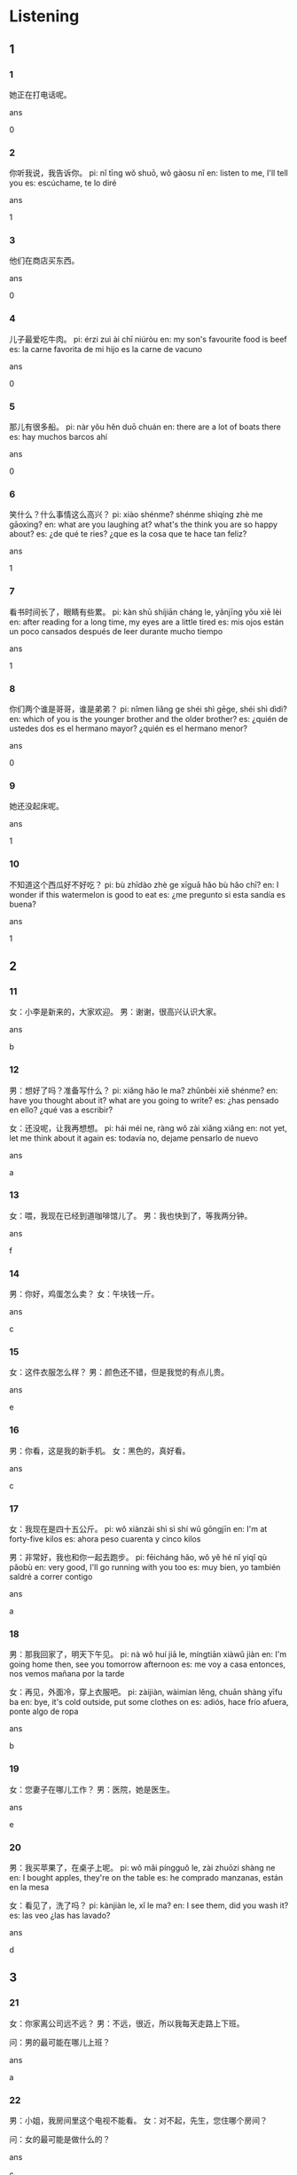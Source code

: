 :PROPERTIES:
:CREATED: [2022-04-26 13:53:28 -05]
:END:

* Listening

** 1

*** 1
:PROPERTIES:
:ID: bd837c4d-9ed3-40b3-b079-0502019b739b
:END:

她正在打电话呢。

ans

0

*** 2
:PROPERTIES:
:ID: cd7ede80-77aa-4bc1-8059-750ad0f6e6f4
:END:

你听我说，我告诉你。
pi: nǐ tīng wǒ shuō, wǒ gàosu nǐ
en: listen to me, I'll tell you
es: escúchame, te lo diré

ans

1

*** 3
:PROPERTIES:
:ID: 829c9551-3997-4314-9c40-f274ee08c304
:END:

他们在商店买东西。

ans

0

*** 4
:PROPERTIES:
:ID: 4a5d2f02-6a07-4a84-9ff4-a22df7ba0557
:END:

儿子最爱吃牛肉。
pi: érzi zuì ài chī niúròu
en: my son's favourite food is beef
es: la carne favorita de mi hijo es la carne de vacuno

ans

0

*** 5
:PROPERTIES:
:ID: e7f627a2-73b4-4acf-87a6-d5753f7c6293
:END:

那儿有很多船。
pi: nàr yǒu hěn duō chuán
en: there are a lot of boats there
es: hay muchos barcos ahí

ans

0

*** 6
:PROPERTIES:
:ID: ed9e7d27-7f19-4554-9e18-cd5cef1aa979
:END:

笑什么？什么事情这么高兴？
pi: xiào shénme? shénme shìqíng zhè me gāoxìng?
en: what are you laughing at? what's the think you are so happy about?
es: ¿de qué te ries? ¿que es la cosa que te hace tan feliz?

ans

1

*** 7
:PROPERTIES:
:ID: 728abfc8-494a-4cb1-967b-59eb099b38bb
:END:

看书时间长了，眼睛有些累。
pi: kàn shū shíjiān cháng le, yǎnjīng yǒu xiē lèi
en: after reading for a long time, my eyes are a little tired
es: mis ojos están un poco cansados después de leer durante mucho tiempo

ans

1

*** 8
:PROPERTIES:
:ID: f097a16b-85d5-4c15-8730-afc765b151c6
:END:

你们两个谁是哥哥，谁是弟弟？
pi: nǐmen liǎng ge shéi shì gēge, shéi shì dìdi?
en: which of you is the younger brother and the older brother?
es: ¿quién de ustedes dos es el hermano mayor? ¿quién es el hermano menor?

ans

0

*** 9
:PROPERTIES:
:ID: 3ad46fbd-ae12-4d1c-bb6b-5294ebbac9b3
:END:

她还没起床呢。

ans

1

*** 10
:PROPERTIES:
:ID: 42bc3bdf-7d75-408e-9b98-4fd5f6a68be1
:END:

不知道这个西瓜好不好吃？
pi: bù zhīdào zhè ge xīguā hǎo bù hǎo chī?
en: I wonder if this watermelon is good to eat
es: ¿me pregunto si esta sandía es buena?

ans

1

** 2

*** 11
:PROPERTIES:
:ID: 07ae700f-85b6-4c01-a474-c77e2cf5c7e0
:END:

女：小李是新来的，大家欢迎。
男：谢谢，很高兴认识大家。

ans

b

*** 12
:PROPERTIES:
:ID: 396dec23-116c-4326-b1de-49ff356bed04
:END:

男：想好了吗？准备写什么？
pi: xiǎng hǎo le ma? zhǔnbèi xiě shénme?
en: have you thought about it? what are you going to write?
es: ¿has pensado en ello? ¿qué vas a escribir?

女：还没呢，让我再想想。
pi: hái méi ne, ràng wǒ zài xiǎng xiǎng
en: not yet, let me think about it again
es: todavía no, dejame pensarlo de nuevo

ans

a

*** 13
:PROPERTIES:
:ID: 07d197e4-5680-4628-b254-b03e756e6ecd
:END:

女：喂，我现在已经到道咖啡馆儿了。
男：我也快到了，等我两分钟。

ans

f

*** 14
:PROPERTIES:
:ID: 9ae41705-149f-41a1-be97-29b4994ade5c
:END:

男：你好，鸡蛋怎么卖？
女：午块钱一斤。

ans

c

*** 15
:PROPERTIES:
:ID: 103616d8-b8d4-4a51-82b3-03436b1df427
:END:

女：这件衣服怎么样？
男：颜色还不错，但是我觉的有点儿贵。

ans

e

*** 16
:PROPERTIES:
:ID: 4716a61f-69a8-482c-a403-f76e842cf47a
:END:

男：你看，这是我的新手机。
女：黑色的，真好看。

ans

c

*** 17
:PROPERTIES:
:ID: f89f7092-63f0-430f-b3c1-6ddc9af3f2f2
:END:

女：我现在是四十五公斤。
pi: wǒ xiànzài shì sì shí wǔ gōngjīn
en: I'm at forty-five kilos
es: ahora peso cuarenta y cinco kilos

男：非常好，我也和你一起去跑步。
pi: fēicháng hǎo, wǒ yě hé nǐ yiqǐ qù pǎobù
en: very good, I'll go running with you too
es: muy bien, yo también saldré a correr contigo

ans

a

*** 18
:PROPERTIES:
:ID: 0c5c2da7-1b17-4b25-bb3f-ca7fc0806a9c
:END:

男：那我回家了，明天下午见。
pi: nà wǒ huí jiā le, míngtiān xiàwǔ jiàn
en: I'm going home then, see you tomorrow afternoon
es: me voy a casa entonces, nos vemos mañana por la tarde

女：再见，外面冷，穿上衣服吧。
pi: zàijiàn, wàimian lěng, chuān shàng yīfu ba
en: bye, it's cold outside, put some clothes on
es: adiós, hace frío afuera, ponte algo de ropa

ans

b

*** 19
:PROPERTIES:
:ID: a278aaca-9642-4438-bac6-f6cfddc14163
:END:

女：您妻子在哪儿工作？
男：医院，她是医生。

ans

e

*** 20
:PROPERTIES:
:ID: a2629aa5-943f-4753-bbe4-2e12dbc51940
:END:

男：我买苹果了，在桌子上呢。
pi: wǒ mǎi píngguǒ le, zài zhuōzi shàng ne
en: I bought apples, they're on the table
es: he comprado manzanas, están en la mesa

女：看见了，洗了吗？
pi: kànjiàn le, xǐ le ma?
en: I see them, did you wash it?
es: las veo ¿las has lavado?

ans

d

** 3

*** 21
:PROPERTIES:
:ID: a59ce079-7efb-4ef5-ace4-9f47e621c0e0
:END:

女：你家离公司远不远？
男：不远，很近，所以我每天走路上下班。

问：男的最可能在哪儿上班？

ans

a

*** 22
:PROPERTIES:
:ID: 01088b0f-9b2d-475b-99d9-30b1ebc39bd6
:END:

男：小姐，我房间里这个电视不能看。
女：对不起，先生，您住哪个房间？

问：女的最可能是做什么的？

ans

c

*** 23
:PROPERTIES:
:ID: ff741cc6-d26e-4924-97d3-f2695927072e
:END:

女：下午去踢足球了？进了几个球？
en: did you play soccer this afternoon? how many goals did you score?
es: ¿fue a jugar al fútbol esta tarde? ¿cuántos goles has marcado?

男：一个也没进。
en: not a single goal
es: ni un solo gol

问：男的踢进几个球？
en: how many goals did the man score?
es: ¿cuántos goles ha marcado el hombre?

ans

c

*** 24
:PROPERTIES:
:ID: 7079f18c-5a06-446d-8cbe-13abb60d59c7
:END:

男：是不是快到你的生日了？
en: is it your birthday soon?
es: ¿no es pronto tu cumpleaños?

女：明天就是我的生日，你准备送我什么？
en: tomorrow is my birthday, what are going to give me?
es: mañana es mi cumpleaños ¿qué me vas a regalar?


问：哪天是她的生日？
en: which day is her birthday?
es: ¿qué día es su cumpleaños?


ans

b

*** 25
:PROPERTIES:
:ID: 8abb73b6-63b1-4c05-be40-58da73dd7fee
:END:

女：你找什么呢？
男：我的飞机票找不到了，你看见没？

问：男的怎么了？

ans

b

*** 26
:PROPERTIES:
:ID: 41bcdc1e-7945-4f18-9754-ad7d852fd1f8
:END:

男：你那个同学喜欢游泳吗？叫他一起去？
女：好，我打电话问问。

问：女的要给谁打电话？

ans

a

*** 27
:PROPERTIES:
:ID: 0e47f394-4f11-4164-82d4-401c97893a71
:END:

女：你去过中国吗？
en: have you ever been to China?
es: ¿has estado alguna vez en China?

男：去过，我去年七月，在北京旅游了一个星期。
en: yes, I have, I traveled in Beijing for a week last July
es: sí, he viajado a Pekín durante una semana el pasado mes de julio

问：男的什么时候去过北京？
en: when has the man been to Beijing?
es: ¿cuándo fue el hombre a Pekín?


ans

b

*** 28
:PROPERTIES:
:ID: f9f5d725-e8ca-48ca-b841-ae83d19cfb77
:END:

男：你的车开得真好！
en: you drive a great car
es: ¡conduces un gran coche!

女：谢谢，我从十八岁开始开车，开了十年了。
en: thank you, I started driving when I was eighteen and have been driving for ten years
es: gracias, conduzco desde los dieciocho años y desde hace diez años

问：女的现在多大了？
en: how old is the woman now?
es: ¿qué edad tiene la mujer ahora?

ans

c

*** 29
:PROPERTIES:
:ID: 31dc815a-1108-44c7-85ee-e5e70b3b6c2e
:END:

女：今天晚上想吃什么？
en: what do you want to eat tonight?
es: ¿qué quieres comer esta noche?

男：都可以，你做什么，我就吃什么。
en: everything is fine, whatever you make, I'll eat
es: lo que sea, me comeré todo lo que hagas

问：男的是什么意思？

ans

c

*** 30
:PROPERTIES:
:ID: 26c932b4-f4c6-4775-ab98-314203614b37
:END:

男：别在公共汽车上看报纸，对眼睛不好。
女：好吧，不看了。

问：女的看什么了？

ans

a

** 4

*** 31
:PROPERTIES:
:ID: 221b0886-f247-4da5-8de3-f79a2d8e430a
:END:

男：这个孩子真漂亮，几岁了？
女：三岁了。
男：是你的小孩儿吗？
女：不是，是我姐的。

问：孩子是谁的？

ans

a

*** 32
:PROPERTIES:
:ID: def0ce2b-cd72-4869-9954-e9317dc18bcd
:END:

女：你明天有课吗？
男：明天我们考试，有事？
女：我想去买电脑。
男：没问题，下午考完试我和你一起去。

问：女的明天要买什么？

ans

b

*** 33
:PROPERTIES:
:ID: 3ad17e0d-64fc-4931-9348-36f2170a3847
:END:

男：你们是怎么认识的？
pi: nǐmen shì zěnme rènshi de?
en: how did you meet?
es: ¿cómo se conocieron?

女：你说的是谁？
pi: nǐ shuō de shì shéi?
en: who are you talking about?
es: ¿de quién estás hablando?

男：你和你男朋友。
女：他是我一个大学同学介绍的。
pi: tā shì wǒ yì dàxué tóngxué jièshào de
en: he was introduced by one of my college friends
es: me lo presento un amigo de la universidad

问：她和男朋友是怎么认识的？

ans

c

*** 34
:PROPERTIES:
:ID: b7748d0c-b8d4-472c-876a-16bc334c9cd8
:END:

女：你的球打得不错。
pi: nǐ de qiú dǎ de bù cuò
en: you're hitting the ball well
es: le estás pegando bien a la pelota

男：哪里，你打得比我好。
pi: nǎlǐ, nǐ dǎ de bǐ wǒ hǎo
en: where? you played better than me
es: ¿por dónde? has jugado mejor que yo

女：天气太热，休息一下再打吧。
男：好，我们去喝点儿水。

问：现在天气怎么样？

ans

b

*** 35
:PROPERTIES:
:ID: 155f1ea0-4805-47fa-86a9-80d1af057c11
:END:

男：我还有不少事情，不能送你了。
pi: wǒ hái yǒu ge bù shǎo shìqíng, bù néng sòng nǐ le
en: I have quite a few things to do, I can't see you off
es: tengo bastantes cosas que hacer, no puedo despedirte

女：没关系，我坐出租车去就可以。
男：到了机场，给我来个电话。
女：好的，爸爸。

问：他为什么不去送女儿？

ans

a

